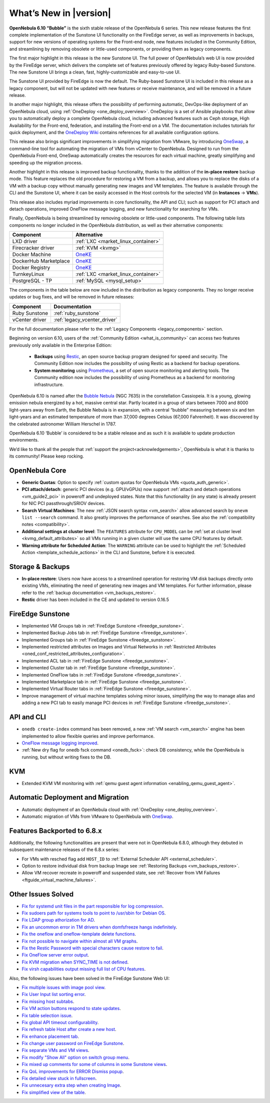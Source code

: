 .. _whats_new:

================================================================================
What’s New in |version|
================================================================================

.. Attention: Substitutions doesn't work for emphasized text

**OpenNebula 6.10 “Bubble”** is the sixth stable release of the OpenNebula 6 series. This new release features the first complete implementation of the Sunstone UI functionality on the FireEdge server, as well as improvements in backups, support for new versions of operating systems for the Front-end node, new features included in the Community Edition, and streamlining by removing obsolete or little-used components, or providing them as legacy components.

The first major highlight in this release is the new Sunstone UI. The full power of OpenNebula’s web UI is now provided by the FireEdge server, which delivers the complete set of features previously offered by legacy Ruby-based Sunstone. The new Sunstone UI brings a clean, fast, highly-customizable and easy-to-use UI.

.. image:: /images/sunstone-full_dashboard.png
   :align: center
   :scale: 60%

The Sunstone UI provided by FireEdge is now the default. The Ruby-based Sunstone UI is included in this release as a legacy component, but will not be updated with new features or receive maintenance, and will be removed in a future release.

In another major highlight, this release offers the possibility of performing automatic, DevOps-like deployment of an OpenNebula cloud, using :ref:`OneDeploy <one_deploy_overview>`. OneDeploy is a set of Ansible playbooks that allow you to automatically deploy a complete OpenNebula cloud, including advanced features such as Ceph storage, High Availability for the Front-end, federation, and installing the Front-end on a VM. The documentation includes tutorials for quick deployment, and the `OneDeploy Wiki <https://github.com/OpenNebula/one-deploy/wiki>`__ contains references for all available configuration options.

This release also brings significant improvements in simplifying migration from VMware, by introducing `OneSwap <https://github.com/OpenNebula/one-swap/wiki>`__, a command-line tool for automating the migration of VMs from vCenter to OpenNebula. Designed to run from the OpenNebula Front-end, OneSwap automatically creates the resources for each virtual machine, greatly simplifying and speeding up the migration process.

Another highlight in this release is improved backup functionality, thanks to the addition of the **in-place restore** backup mode. This feature replaces the old procedure for restoring a VM from a backup, and allows you to replace the disks of a VM with a backup copy without manually generating new images and VM templates. The feature is available through the CLI and the Sunstone UI, where it can be easily accessed in the Host controls for the selected VM (in **Instances** -> **VMs**).

This release also includes myriad improvements in core functionality, the API and CLI; such as support for PCI attach and detach operations, improved OneFlow message logging, and new functionality for searching for VMs.

Finally, OpenNebula is being streamlined by removing obsolete or little-used components. The following table lists components no longer included in the OpenNebula distribution, as well as their alternative components:

+-----------------------+--------------------------------------------------------------------+
| Component             | Alternative                                                        |
+=======================+====================================================================+
| LXD driver            | :ref:`LXC <market_linux_container>`                                |
+-----------------------+--------------------------------------------------------------------+
| Firecracker driver    | :ref:`KVM <kvmg>`                                                  |
+-----------------------+--------------------------------------------------------------------+
| Docker Machine        | `OneKE <https://github.com/OpenNebula/one-apps/wiki/oneke_intro>`_ |
+-----------------------+--------------------------------------------------------------------+
| DockerHub Marketplace | `OneKE <https://github.com/OpenNebula/one-apps/wiki/oneke_intro>`_ |
+-----------------------+--------------------------------------------------------------------+
| Docker Registry       | `OneKE <https://github.com/OpenNebula/one-apps/wiki/oneke_intro>`_ |
+-----------------------+--------------------------------------------------------------------+
| TurnkeyLinux          | :ref:`LXC <market_linux_container>`                                |
+-----------------------+--------------------------------------------------------------------+
| PostgreSQL - TP       | :ref:`MySQL <mysql_setup>`                                         |
+-----------------------+--------------------------------------------------------------------+

The components in the table below are now included in the distribution as legacy components. They no longer receive updates or bug fixes, and will be removed in future releases:

+----------------+------------------------------+
| Component      | Documentation                |
+================+==============================+
| Ruby Sunstone  | :ref:`ruby_sunstone`         |
+----------------+------------------------------+
| vCenter driver | :ref:`legacy_vcenter_driver` |
+----------------+------------------------------+

For the full documentation please refer to the :ref:`Legacy Components <legacy_components>` section.

Beginning on version 6.10, users of the :ref:`Community Edition <what_is_community>` can access two features previously only available in the Enterprise Edition:

   * **Backups** using `Restic <https://restic.net/>`__, an open source backup program designed for speed and security. The Community Edition now includes the possibility of using Restic as a backend for backup operations.
   * **System monitoring** using `Prometheus <https://prometheus.io/>`__, a set of open source monitoring and alerting tools. The Community edition now includes the possibility of using Prometheus as a backend for monitoring infrastructure.

OpenNebula 6.10 is named after the `Bubble Nebula <https://www.constellation-guide.com/bubble-nebula-ngc-7635/>`__ (NGC 7635) in the constellation Cassiopeia. It is a young, glowing emission nebula energized by a hot, massive central star. Partly located in a group of stars between 7000 and 8000 light-years away from Earth, the Bubble Nebula is in expansion, with a central “bubble” measuring between six and ten light-years and an estimated temperature of more than 37,000 degrees Celsius (67,000 Fahrenheit). It was discovered by the celebrated astronomer William Herschel in 1787.

OpenNebula 6.10 ‘Bubble’ is considered to be a stable release and as such it is available to update production environments.

We’d like to thank all the people that :ref:`support the project<acknowledgements>`, OpenNebula is what it is thanks to its community! Please keep rocking.

OpenNebula Core
================================================================================
- **Generic Quotas**: Option to specify :ref:`custom quotas for OpenNebula VMs <quota_auth_generic>`.
- **PCI attach/detach**: generic PCI devices (e.g. GPU/vGPUs) now support :ref:`attach and detach operations <vm_guide2_pci>` in poweroff and undeployed states. Note that this functionality (in any state) is already present for NIC PCI passthrough/SRIOV devices.
- **Search Virtual Machines**: The new :ref:`JSON search syntax <vm_search>` allow advanced search by ``onevm list --search`` command. It also greatly improves the performance of  searches. See also the :ref:`compatibility notes <compatibility>`.
- **Additional settings at cluster level**: The ``FEATURES`` attribute for ``CPU_MODEL`` can be :ref:`set at cluster level <kvmg_default_attributes>` so all VMs running in a given cluster will use the same CPU features by default.
- **Warning attribute for Scheduled Action**: The ``WARNING`` attribute can be used to highlight the :ref:`Scheduled Action <template_schedule_actions>` in the CLI and Sunstone, before it is executed.

Storage & Backups
================================================================================
- **In-place restore**: Users now have access to a streamlined operation for restoring VM disk backups directly onto existing VMs, eliminating the need of generating new images and VM templates. For further information, please refer to the :ref:`backup documentation <vm_backups_restore>`.
- **Restic** driver has been included in the CE and updated to version 0.16.5

FireEdge Sunstone
================================================================================

- Implemented VM Groups tab in :ref:`FireEdge Sunstone <fireedge_sunstone>`.
- Implemented Backup Jobs tab in :ref:`FireEdge Sunstone <fireedge_sunstone>`.
- Implemented Groups tab in :ref:`FireEdge Sunstone <fireedge_sunstone>`.
- Implemented restricted attributes on Images and Virtual Networks in :ref:`Restricted Attributes <oned_conf_restricted_attributes_configuration>`.
- Implemented ACL tab in :ref:`FireEdge Sunstone <fireedge_sunstone>`.
- Implemented Cluster tab in :ref:`FireEdge Sunstone <fireedge_sunstone>`.
- Implemented OneFlow tabs in :ref:`FireEdge Sunstone <fireedge_sunstone>`.
- Implemented Marketplace tab in :ref:`FireEdge Sunstone <fireedge_sunstone>`.
- Implemented Virtual Router tabs in :ref:`FireEdge Sunstone <fireedge_sunstone>`.
- Improve management of virtual machine templates solving minor issues, simplifying the way to manage alias and adding a new PCI tab to easily manage PCI devices in :ref:`FireEdge Sunstone <fireedge_sunstone>`.

API and CLI
================================================================================
- ``onedb create-index`` command has been removed, a new :ref:`VM search <vm_search>` engine has been implemented to allow flexible queries and improve performance.
- `OneFlow message logging improved <https://github.com/OpenNebula/one/issues/6553>`__.
- :ref:`New dry flag for onedb fsck command <onedb_fsck>`: check DB consistency, while the OpenNebula is running, but without writing fixes to the DB.


KVM
================================================================================

- Extended KVM VM monitoring with :ref:`qemu guest agent information <enabling_qemu_guest_agent>`.

Automatic Deployment and Migration
================================================================================

- Automatic deployment of an OpenNebula cloud with :ref:`OneDeploy <one_deploy_overview>`.
- Automatic migration of VMs from VMware to OpenNebula with `OneSwap <https://github.com/OpenNebula/one-swap/wiki>`__.

Features Backported to 6.8.x
================================================================================

Additionally, the following functionalities are present that were not in OpenNebula 6.8.0, although they debuted in subsequent maintenance releases of the 6.8.x series:

- For VMs with resched flag add ``HOST_ID`` to :ref:`External Scheduler API <external_scheduler>`.
- Option to restore individual disk from backup Image see :ref:`Restoring Backups <vm_backups_restore>`.
- Allow VM recover recreate in poweroff and suspended state, see :ref:`Recover from VM Failures <ftguide_virtual_machine_failures>`.

Other Issues Solved
================================================================================

- `Fix for systemd unit files in the part responsible for log compression <https://github.com/OpenNebula/one/issues/6282>`__.
- `Fix sudoers path for systems tools to point to /usr/sbin for Debian OS <https://github.com/OpenNebula/one/issues/5909>`__.
- `Fix LDAP group athorization for AD <https://github.com/OpenNebula/one/issues/6528>`__.
- `Fix an uncommon error in TM drivers when domfsfreeze hangs indefinitely  <https://github.com/OpenNebula/one/issues/5921>`__.
- `Fix the oneflow and oneflow-template delete functions  <https://github.com/OpenNebula/one/issues/6305>`__.
- `Fix not possible to navigate within almost all VM graphs <https://github.com/OpenNebula/one/issues/6637>`__.
- `Fix the Restic Password with special characters cause restore to fail <https://github.com/OpenNebula/one/issues/6571>`__.
- `Fix OneFlow server error output <https://github.com/OpenNebula/one/issues/6656>`__.
- `Fix KVM migration when SYNC_TIME is not defined <https://github.com/OpenNebula/one/issues/6634>`__.
- `Fix virsh capabilities output missing full list of CPU features <https://github.com/OpenNebula/one/issues/6686>`__.

Also, the following issues have been solved in the FireEdge Sunstone Web UI:

- `Fix multiple issues with image pool view <https://github.com/OpenNebula/one/issues/6380>`__.
- `Fix User Input list sorting error <https://github.com/OpenNebula/one/issues/6229>`__.
- `Fix missing host subtabs <https://github.com/OpenNebula/one/issues/6490>`__.
- `Fix VM action buttons respond to state updates <https://github.com/OpenNebula/one/issues/6384>`__.
- `Fix table selection issue <https://github.com/OpenNebula/one/issues/6507>`__.
- `Fix global API timeout configurability <https://github.com/OpenNebula/one/issues/6537>`__.
- `Fix refresh table Host after create a new host <https://github.com/OpenNebula/one/issues/6451>`__.
- `Fix enhance placement tab <https://github.com/OpenNebula/one/issues/6419>`__.
- `Fix change user password on FireEdge Sunstone <https://github.com/OpenNebula/one/issues/6471>`__.
- `Fix separate VMs and VM views <https://github.com/OpenNebula/one/issues/6092>`__.
- `Fix modify "Show All" option on switch group menu <https://github.com/OpenNebula/one/issues/6455>`__.
- `Fix mixed up comments for some of columns in some Sunstone views <https://github.com/OpenNebula/one/issues/6562>`__.
- `Fix QoL improvements for ERROR Dismiss popup <https://github.com/OpenNebula/one/issues/6069>`__.
- `Fix detailed view stuck in fullscreen <https://github.com/OpenNebula/one/issues/6613>`__.
- `Fix unnecesary extra step when creating Image <https://github.com/OpenNebula/one/issues/6386>`__.
- `Fix simplified view of the table <https://github.com/OpenNebula/one/issues/6075>`__.
